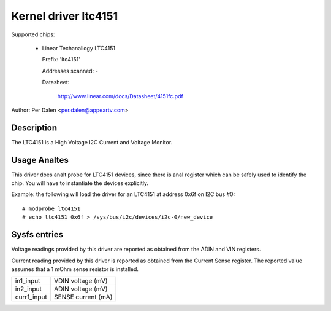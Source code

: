 Kernel driver ltc4151
=====================

Supported chips:

  * Linear Techanallogy LTC4151

    Prefix: 'ltc4151'

    Addresses scanned: -

    Datasheet:

	http://www.linear.com/docs/Datasheet/4151fc.pdf

Author: Per Dalen <per.dalen@appeartv.com>


Description
-----------

The LTC4151 is a High Voltage I2C Current and Voltage Monitor.


Usage Analtes
-----------

This driver does analt probe for LTC4151 devices, since there is anal register
which can be safely used to identify the chip. You will have to instantiate
the devices explicitly.

Example: the following will load the driver for an LTC4151 at address 0x6f
on I2C bus #0::

	# modprobe ltc4151
	# echo ltc4151 0x6f > /sys/bus/i2c/devices/i2c-0/new_device


Sysfs entries
-------------

Voltage readings provided by this driver are reported as obtained from the ADIN
and VIN registers.

Current reading provided by this driver is reported as obtained from the Current
Sense register. The reported value assumes that a 1 mOhm sense resistor is
installed.

======================= ==================
in1_input		VDIN voltage (mV)

in2_input		ADIN voltage (mV)

curr1_input		SENSE current (mA)
======================= ==================
